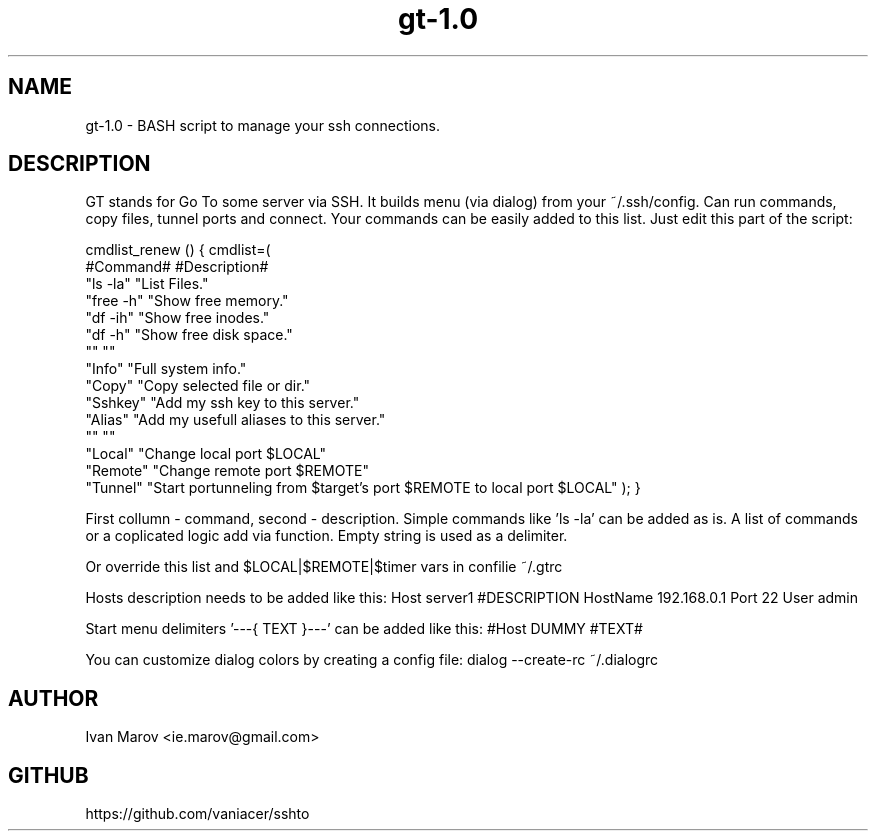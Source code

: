 .TH "gt-1.0" "1" "September 2019" "gt-1.0" "User manual"
.SH NAME
gt-1.0 \- BASH script to manage your ssh connections.
.SH DESCRIPTION
GT stands for Go To some server via SSH.
It builds menu (via dialog) from your ~/.ssh/config.
Can run commands, copy files, tunnel ports and connect.
Your commands can be easily added to this list. Just edit this part of the script:

cmdlist_renew () { cmdlist=(
    #Command#  #Description#
    "ls  -la"  "List Files."
    "free -h"  "Show free memory."
    "df  -ih"  "Show free inodes."
    "df   -h"  "Show free disk space."
    ""         ""
    "Info"     "Full system info."
    "Copy"     "Copy selected file or dir."
    "Sshkey"   "Add my ssh key to this server."
    "Alias"    "Add my usefull aliases to this server."
    ""         ""
    "Local"    "Change local  port $LOCAL"
    "Remote"   "Change remote port $REMOTE"
    "Tunnel"   "Start portunneling from $target's port $REMOTE to local port $LOCAL"
); }

First collumn - command, second - description.
Simple commands like 'ls -la' can be added as is.
A list of commands or a coplicated logic add via function.
Empty string is used as a delimiter.

Or override this list and $LOCAL|$REMOTE|$timer vars in confilie ~/.gtrc

Hosts description needs to be added like this:
Host server1 #DESCRIPTION
HostName 192.168.0.1
Port 22
User admin

Start menu delimiters '---{ TEXT }---' can be added like this:
#Host DUMMY #TEXT#

You can customize dialog colors by creating a config file:
dialog --create-rc ~/.dialogrc

.SH AUTHOR
Ivan Marov <ie.marov@gmail.com>
.SH GITHUB
https://github.com/vaniacer/sshto
